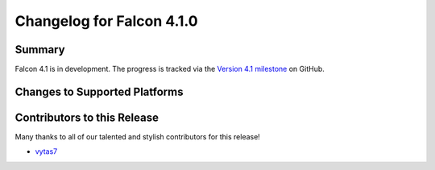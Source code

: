 Changelog for Falcon 4.1.0
==========================

Summary
-------

Falcon 4.1 is in development. The progress is tracked via the
`Version 4.1 milestone <https://github.com/falconry/falcon/milestone/41>`__
on GitHub.


Changes to Supported Platforms
------------------------------

.. NOTE(vytas): No changes to the supported platforms (yet).


.. towncrier release notes start

Contributors to this Release
----------------------------

Many thanks to all of our talented and stylish contributors for this release!

- `vytas7 <https://github.com/vytas7>`__
